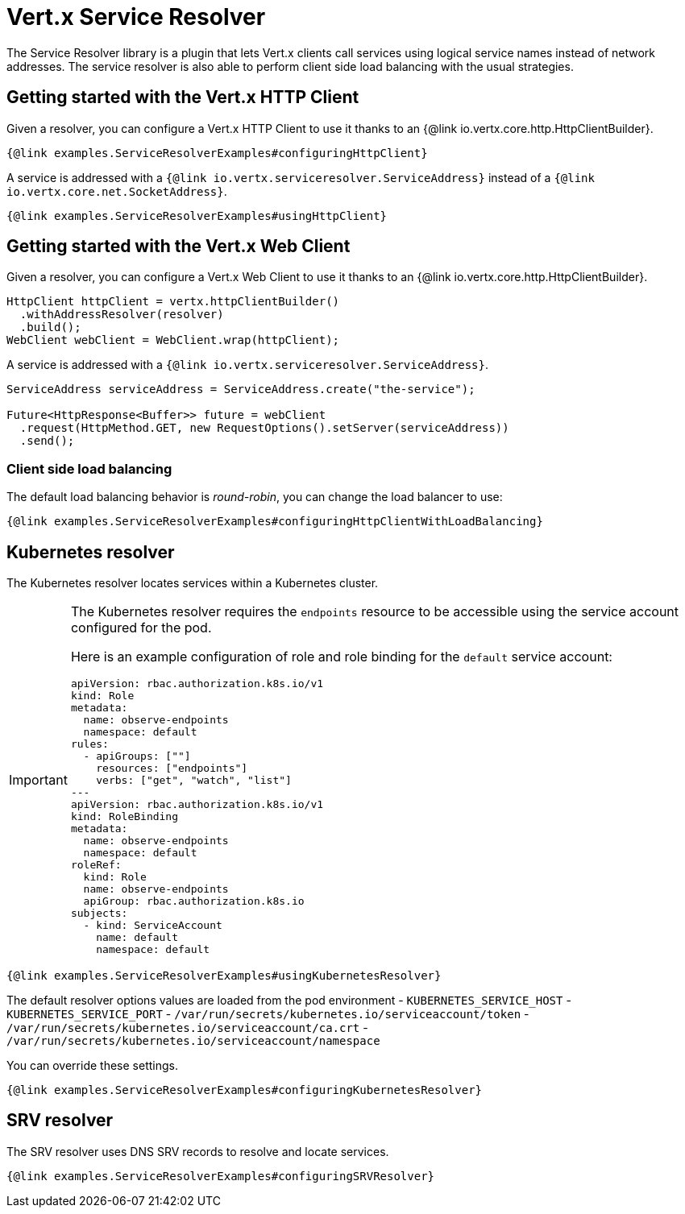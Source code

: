 = Vert.x Service Resolver

The Service Resolver library is a plugin that lets Vert.x clients call services using logical service names instead of network addresses. The service resolver is also able to perform client side load balancing with the usual strategies.

== Getting started with the Vert.x HTTP Client

Given a resolver, you can configure a Vert.x HTTP Client to use it thanks to an {@link io.vertx.core.http.HttpClientBuilder}.

[source,java]
----
{@link examples.ServiceResolverExamples#configuringHttpClient}
----

A service is addressed with a `{@link io.vertx.serviceresolver.ServiceAddress}` instead of a `{@link io.vertx.core.net.SocketAddress}`.

[source,java]
----
{@link examples.ServiceResolverExamples#usingHttpClient}
----

== Getting started with the Vert.x Web Client

Given a resolver, you can configure a Vert.x Web Client to use it thanks to an {@link io.vertx.core.http.HttpClientBuilder}.

[source,java]
----
HttpClient httpClient = vertx.httpClientBuilder()
  .withAddressResolver(resolver)
  .build();
WebClient webClient = WebClient.wrap(httpClient);
----

A service is addressed with a `{@link io.vertx.serviceresolver.ServiceAddress}`.

[source,java]
----
ServiceAddress serviceAddress = ServiceAddress.create("the-service");

Future<HttpResponse<Buffer>> future = webClient
  .request(HttpMethod.GET, new RequestOptions().setServer(serviceAddress))
  .send();
----

=== Client side load balancing

The default load balancing behavior is _round-robin_, you can change the load balancer to use:

[source,java]
----
{@link examples.ServiceResolverExamples#configuringHttpClientWithLoadBalancing}
----

== Kubernetes resolver

The Kubernetes resolver locates services within a Kubernetes cluster.

[IMPORTANT]
====
The Kubernetes resolver requires the `endpoints` resource to be accessible using the service account configured for the pod.

Here is an example configuration of role and role binding for the `default` service account:

[source,yaml]
----
apiVersion: rbac.authorization.k8s.io/v1
kind: Role
metadata:
  name: observe-endpoints
  namespace: default
rules:
  - apiGroups: [""]
    resources: ["endpoints"]
    verbs: ["get", "watch", "list"]
---
apiVersion: rbac.authorization.k8s.io/v1
kind: RoleBinding
metadata:
  name: observe-endpoints
  namespace: default
roleRef:
  kind: Role
  name: observe-endpoints
  apiGroup: rbac.authorization.k8s.io
subjects:
  - kind: ServiceAccount
    name: default
    namespace: default
----
====

[source,java]
----
{@link examples.ServiceResolverExamples#usingKubernetesResolver}
----

The default resolver options values are loaded from the pod environment
- `KUBERNETES_SERVICE_HOST`
- `KUBERNETES_SERVICE_PORT`
- `/var/run/secrets/kubernetes.io/serviceaccount/token`
- `/var/run/secrets/kubernetes.io/serviceaccount/ca.crt`
- `/var/run/secrets/kubernetes.io/serviceaccount/namespace`

You can override these settings.

[source,java]
----
{@link examples.ServiceResolverExamples#configuringKubernetesResolver}
----

== SRV resolver

The SRV resolver uses DNS SRV records to resolve and locate services.

[source,java]
----
{@link examples.ServiceResolverExamples#configuringSRVResolver}
----
